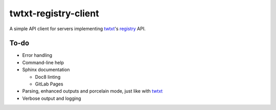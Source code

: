 twtxt-registry-client
=====================

A simple API client for servers implementing `twtxt`_'s `registry`_ API.

.. _twtxt: https://github.com/buckket/twtxt
.. _registry: https://twtxt.readthedocs.io/en/stable/user/registry.html

To-do
-----

* Error handling
* Command-line help
* Sphinx documentation

  * Doc8 linting
  * GitLab Pages

* Parsing, enhanced outputs and porcelain mode, just like with `twtxt`_
* Verbose output and logging
